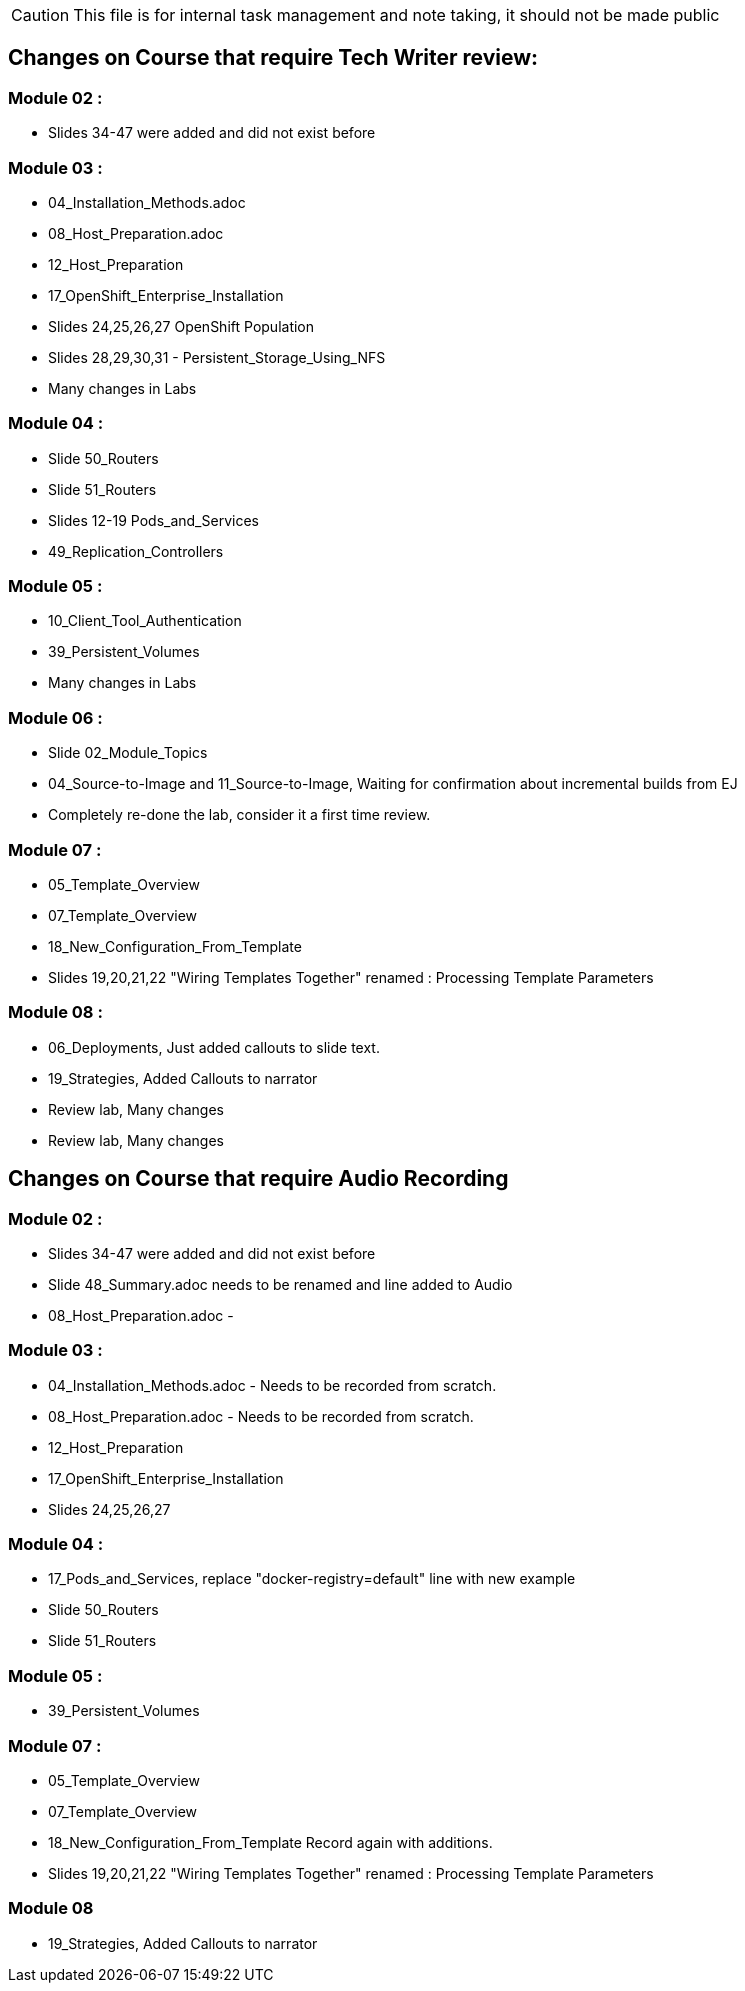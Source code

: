 
CAUTION: This file is for internal task management and note taking, it should not be made public

== Changes on Course that require Tech Writer review:

=== Module 02 :

- Slides 34-47 were added and did not exist before

=== Module 03 :

- 04_Installation_Methods.adoc
- 08_Host_Preparation.adoc
- 12_Host_Preparation
- 17_OpenShift_Enterprise_Installation
- Slides 24,25,26,27 OpenShift Population
- Slides 28,29,30,31 - Persistent_Storage_Using_NFS
- Many changes in Labs

=== Module 04 :

- Slide 50_Routers
- Slide 51_Routers
- Slides 12-19 Pods_and_Services
- 49_Replication_Controllers

=== Module 05 :

- 10_Client_Tool_Authentication
- 39_Persistent_Volumes
- Many changes in Labs

=== Module 06 :

- Slide 02_Module_Topics
- 04_Source-to-Image and 11_Source-to-Image, Waiting for confirmation about incremental builds from EJ
- Completely re-done the lab, consider it a first time review.

=== Module 07 :

- 05_Template_Overview
- 07_Template_Overview
- 18_New_Configuration_From_Template
- Slides 19,20,21,22 "Wiring Templates Together" renamed : Processing Template Parameters

=== Module 08 :

- 06_Deployments, Just added callouts to slide text.
- 19_Strategies, Added Callouts to narrator
- Review lab, Many changes
- Review lab, Many changes

== Changes on Course that require Audio Recording

=== Module 02 :

- Slides 34-47 were added and did not exist before
- Slide 48_Summary.adoc needs to be renamed and line added to Audio
- 08_Host_Preparation.adoc -

=== Module 03 :

- 04_Installation_Methods.adoc - Needs to be recorded from scratch.
- 08_Host_Preparation.adoc - Needs to be recorded from scratch.
- 12_Host_Preparation
- 17_OpenShift_Enterprise_Installation
- Slides 24,25,26,27

=== Module 04 :

- 17_Pods_and_Services, replace "docker-registry=default" line with new example
- Slide 50_Routers
- Slide 51_Routers

=== Module 05 :

- 39_Persistent_Volumes

=== Module 07 :

- 05_Template_Overview
- 07_Template_Overview
- 18_New_Configuration_From_Template Record again with additions.
- Slides 19,20,21,22 "Wiring Templates Together" renamed : Processing Template Parameters

=== Module 08

- 19_Strategies, Added Callouts to narrator
